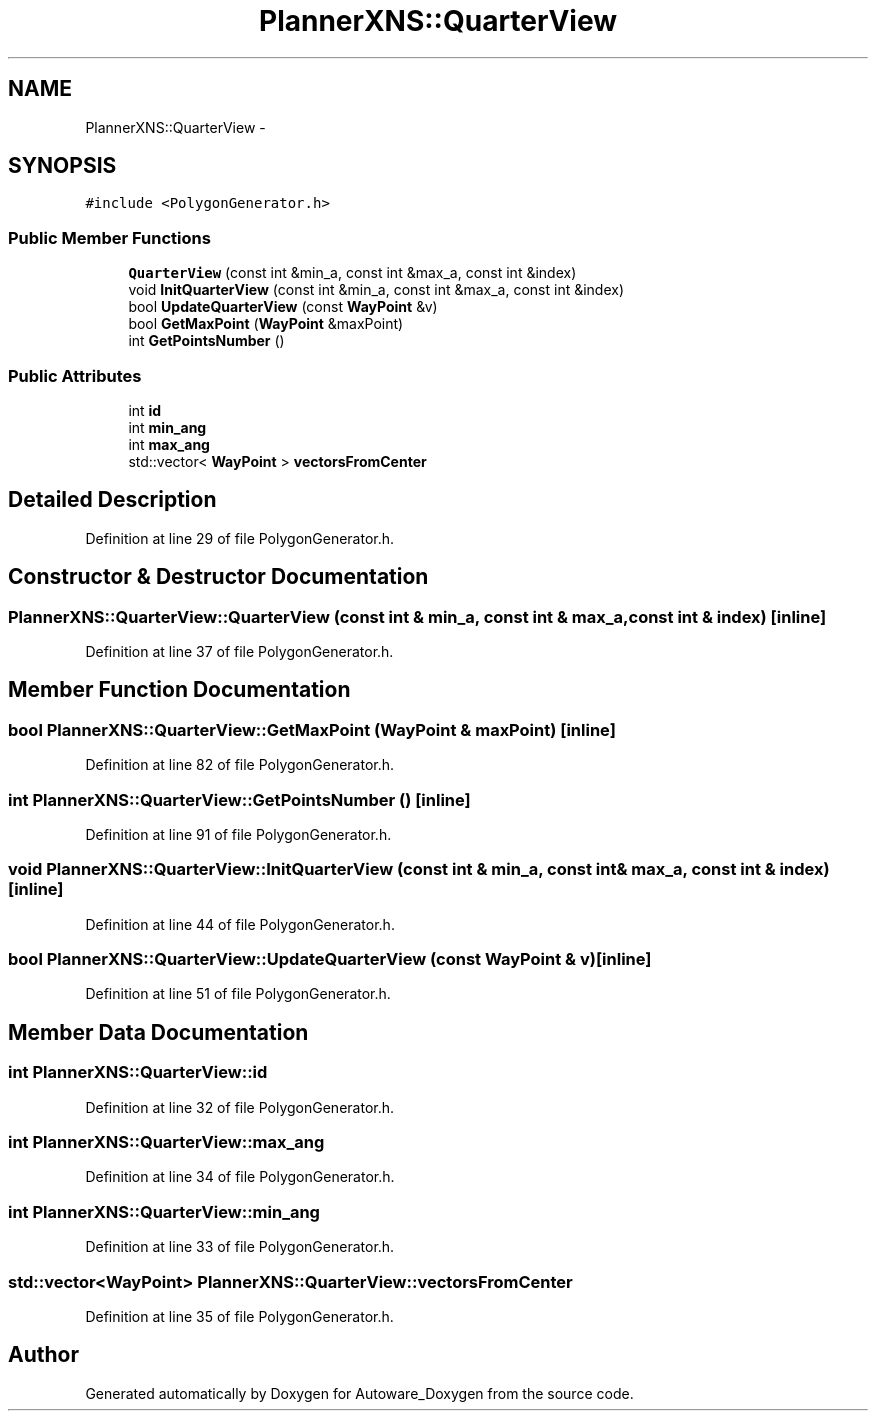 .TH "PlannerXNS::QuarterView" 3 "Fri May 22 2020" "Autoware_Doxygen" \" -*- nroff -*-
.ad l
.nh
.SH NAME
PlannerXNS::QuarterView \- 
.SH SYNOPSIS
.br
.PP
.PP
\fC#include <PolygonGenerator\&.h>\fP
.SS "Public Member Functions"

.in +1c
.ti -1c
.RI "\fBQuarterView\fP (const int &min_a, const int &max_a, const int &index)"
.br
.ti -1c
.RI "void \fBInitQuarterView\fP (const int &min_a, const int &max_a, const int &index)"
.br
.ti -1c
.RI "bool \fBUpdateQuarterView\fP (const \fBWayPoint\fP &v)"
.br
.ti -1c
.RI "bool \fBGetMaxPoint\fP (\fBWayPoint\fP &maxPoint)"
.br
.ti -1c
.RI "int \fBGetPointsNumber\fP ()"
.br
.in -1c
.SS "Public Attributes"

.in +1c
.ti -1c
.RI "int \fBid\fP"
.br
.ti -1c
.RI "int \fBmin_ang\fP"
.br
.ti -1c
.RI "int \fBmax_ang\fP"
.br
.ti -1c
.RI "std::vector< \fBWayPoint\fP > \fBvectorsFromCenter\fP"
.br
.in -1c
.SH "Detailed Description"
.PP 
Definition at line 29 of file PolygonGenerator\&.h\&.
.SH "Constructor & Destructor Documentation"
.PP 
.SS "PlannerXNS::QuarterView::QuarterView (const int & min_a, const int & max_a, const int & index)\fC [inline]\fP"

.PP
Definition at line 37 of file PolygonGenerator\&.h\&.
.SH "Member Function Documentation"
.PP 
.SS "bool PlannerXNS::QuarterView::GetMaxPoint (\fBWayPoint\fP & maxPoint)\fC [inline]\fP"

.PP
Definition at line 82 of file PolygonGenerator\&.h\&.
.SS "int PlannerXNS::QuarterView::GetPointsNumber ()\fC [inline]\fP"

.PP
Definition at line 91 of file PolygonGenerator\&.h\&.
.SS "void PlannerXNS::QuarterView::InitQuarterView (const int & min_a, const int & max_a, const int & index)\fC [inline]\fP"

.PP
Definition at line 44 of file PolygonGenerator\&.h\&.
.SS "bool PlannerXNS::QuarterView::UpdateQuarterView (const \fBWayPoint\fP & v)\fC [inline]\fP"

.PP
Definition at line 51 of file PolygonGenerator\&.h\&.
.SH "Member Data Documentation"
.PP 
.SS "int PlannerXNS::QuarterView::id"

.PP
Definition at line 32 of file PolygonGenerator\&.h\&.
.SS "int PlannerXNS::QuarterView::max_ang"

.PP
Definition at line 34 of file PolygonGenerator\&.h\&.
.SS "int PlannerXNS::QuarterView::min_ang"

.PP
Definition at line 33 of file PolygonGenerator\&.h\&.
.SS "std::vector<\fBWayPoint\fP> PlannerXNS::QuarterView::vectorsFromCenter"

.PP
Definition at line 35 of file PolygonGenerator\&.h\&.

.SH "Author"
.PP 
Generated automatically by Doxygen for Autoware_Doxygen from the source code\&.
